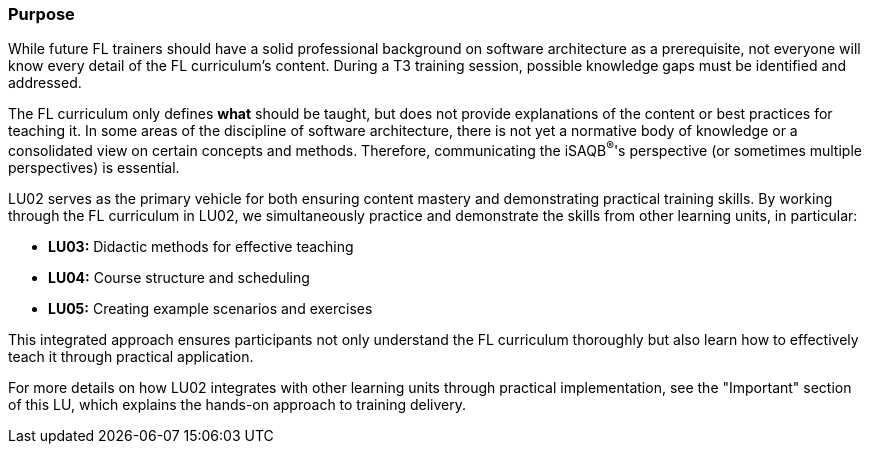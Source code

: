 // tag::EN[]
[discrete]
=== Purpose
// end::EN[]

////
The intention behind a LU. Should be one (coarse) goal, e.g.: People should know the GoF patterns.
You can’t convey to many different things at once,
////

// tag::EN[]
While future FL trainers should have a solid professional background on software architecture as a prerequisite, not everyone will know every detail of the FL curriculum's content.
During a T3 training session, possible knowledge gaps must be identified and addressed.

The FL curriculum only defines *what* should be taught, but does not provide explanations of the content or best practices for teaching it.
In some areas of the discipline of software architecture, there is not yet a normative body of knowledge or a consolidated view on certain concepts and methods.
Therefore, communicating the iSAQB^®^'s perspective (or sometimes multiple perspectives) is essential.

LU02 serves as the primary vehicle for both ensuring content mastery and demonstrating practical training skills.
By working through the FL curriculum in LU02, we simultaneously practice and demonstrate the skills from other learning units, in particular:

* *LU03:* Didactic methods for effective teaching
* *LU04:* Course structure and scheduling
* *LU05:* Creating example scenarios and exercises

This integrated approach ensures participants not only understand the FL curriculum thoroughly but also learn how to effectively teach it through practical application.

For more details on how LU02 integrates with other learning units through practical implementation, see the "Important" section of this LU, which explains the hands-on approach to training delivery.

// end::EN[]
